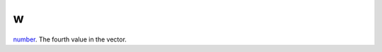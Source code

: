 w
====================================================================================================

`number`_. The fourth value in the vector.

.. _`number`: ../../../lua/type/number.html
